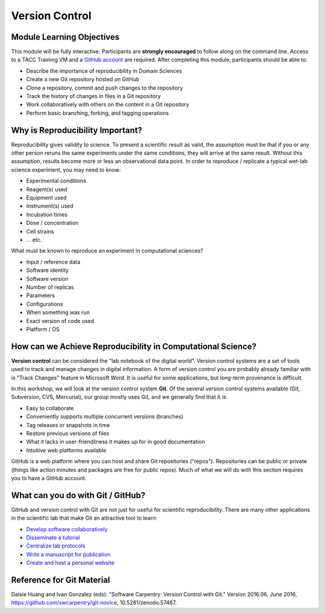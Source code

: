 
Version Control
===============

Module Learning Objectives
^^^^^^^^^^^^^^^^^^^^^^^^^^

This module will be fully interactive. Participants are **strongly encouraged** to follow along on the command line. Access to a TACC Training VM and a `GitHub account <https://github.com/join>`_ are required. After completing this module, participants should be able to:


* Describe the importance of reproducibility in Domain Sciences
* Create a new Git repository hosted on GitHub
* Clone a repository, commit and push changes to the repository
* Track the history of changes in files in a Git repository
* Work collaboratively with others on the content in a Git repository
* Perform basic branching, forking, and tagging operations

Why is Reproducibility Important?
^^^^^^^^^^^^^^^^^^^^^^^^^^^^^^^^^

Reproducibility gives validity to science. To present a scientific result as valid, the assumption must be that if you or any other person reruns the same experiments under the same conditions, they will arrive at the same result. Without this assumption, results become more or less an observational data point. In order to reproduce / replicate a typical wet-lab science experiment, you may need to know:


* Experimental conditions
* Reagent(s) used
* Equipment used
* Instrument(s) used
* Incubation times
* Dose / concentration
* Cell strains
* ... etc.

What must be known to reproduce an experiment in computational sciences?


* Input / reference data
* Software identity
* Software version
* Number of replicas
* Parameters
* Configurations
* When something was run
* Exact version of code used
* Platform / OS

How can we Achieve Reproducibility in Computational Science?
^^^^^^^^^^^^^^^^^^^^^^^^^^^^^^^^^^^^^^^^^^^^^^^^^^^^^^^^^^^^

**Version control** can be considered the "lab notebook of the digital world". Version control systems are a set of tools used to track and manage changes in digital information. A form of version control you are probably already familiar with is "Track Changes" feature in Microsoft Word. It is useful for some applications, but long-term provenance is difficult.

.. image:: ./fig/sophistication.png
   :target: ./fig/sophistication.png
   :alt: Sophistication Levels

In this workshop, we will look at the version control system **Git**. Of the several version control systems available (Git, Subversion, CVS, Mercurial), our group mostly uses Git, and we generally find that it is:


* Easy to collaborate
* Conveniently supports multiple concurrent versions (branches)
* Tag releases or snapshots in time
* Restore previous versions of files
* What it lacks in user-friendliness it makes up for in good documentation
* Intuitive web platforms available

GitHub is a web platform where you can host and share Git repositories ("repos"). Repositories can be public or private (things like action minutes and packages are free for public repos). Much of what we will do with this section requires you to have a GitHub account.

What can you do with Git / GitHub?
^^^^^^^^^^^^^^^^^^^^^^^^^^^^^^^^^^

GitHub and version control with Git are not just for useful for scientific reproducibility. There are many other applications in the scientific lab that make Git an attractive tool to learn:


* `Develop software collaboratively <https://www.atlassian.com/git/tutorials/comparing-workflows/gitflow-workflow>`_
* `Disseminate a tutorial <https://github.com/ancantu/SCICLD2019>`_
* `Centralize lab protocols <https://github.com/search?q=lab+protocols>`_
* `Write a manuscript for publication <https://livecomsjournal.github.io/about/paper_code/>`_
* `Create and host a personal website <http://jmcglone.com/guides/github-pages/>`_

Reference for Git Material
^^^^^^^^^^^^^^^^^^^^^^^^^^

Daisie Huang and Ivan Gonzalez (eds): "Software Carpentry: Version
Control with Git."  Version 2016.06, June 2016,
https://github.com/swcarpentry/git-novice, 10.5281/zenodo.57467.
